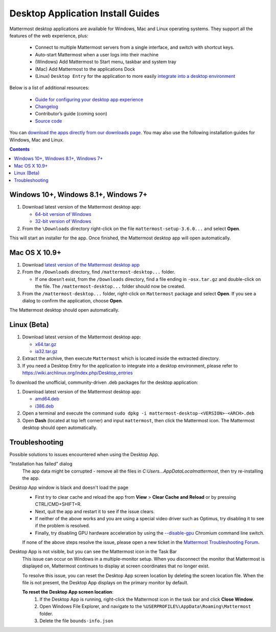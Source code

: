 
Desktop Application Install Guides
===================================

Mattermost desktop applications are available for Windows, Mac and Linux operating systems. They support all the features of the web experience, plus: 

 - Connect to multiple Mattermost servers from a single interface, and switch with shortcut keys.
 - Auto-start Mattermost when a user logs into their machine
 - (Windows) Add Mattermost to Start menu, taskbar and system tray
 - (Mac) Add Mattermost to the applications Dock
 - (Linux) ``Desktop Entry`` for the application to more easily `integrate into a desktop environment <https://wiki.archlinux.org/index.php/Desktop_entries>`_

Below is a list of additional resources:

 - `Guide for configuring your desktop app experience <https://docs.mattermost.com/help/apps/desktop-guide.html>`_
 - `Changelog <https://docs.mattermost.com/help/apps/desktop-changelog.html>`_
 - Contributor’s guide (coming soon)
 - `Source code <https://github.com/mattermost/desktop>`_

You can `download the apps directly from our downloads page <https://about.mattermost.com/downloads/>`_. You may also use the following installation guides for Windows, Mac and Linux.

.. contents::
    :backlinks: top

Windows 10+, Windows 8.1+, Windows 7+
--------------------------------------------------

1. Download latest version of the Mattermost desktop app:

   - `64-bit version of Windows <https://releases.mattermost.com/desktop/3.6.0/mattermost-setup-3.6.0-win64.exe>`_
   - `32-bit version of Windows <https://releases.mattermost.com/desktop/3.6.0/mattermost-setup-3.6.0-win32.exe>`_

2. From the ``\Downloads`` directory right-click on the file ``mattermost-setup-3.6.0...`` and select **Open**.

This will start an installer for the app. Once finished, the Mattermost desktop app will open automatically.
 
Mac OS X 10.9+
--------------------------------------------------

1. Download `latest version of the Mattermost desktop app <https://releases.mattermost.com/desktop/3.6.0/mattermost-desktop-3.6.0-osx.tar.gz>`_

2. From the ``/Downloads`` directory, find ``/mattermost-desktop...`` folder.

   - If one doesn’t exist, from the ``/Downloads`` directory, find a file ending in ``-osx.tar.gz`` and double-click on the file. The ``/mattermost-desktop...`` folder should now be created.

3. From the ``/mattermost-desktop...`` folder, right-click on ``Mattermost`` package and select **Open**. If you see a dialog to confirm the application, choose **Open**.

The Mattermost desktop should open automatically.

Linux (Beta)
--------------------------------------------------

1. Download latest version of the Mattermost desktop app:

   - `x64.tar.gz <https://releases.mattermost.com/desktop/3.6.0/mattermost-desktop-3.6.0-linux-x64.tar.gz>`_
   - `ia32.tar.gz <https://releases.mattermost.com/desktop/3.6.0/mattermost-desktop-3.6.0-linux-ia32.tar.gz>`_

2. Extract the archive, then execute ``Mattermost`` which is located inside the extracted directory.

3. If you need a Desktop Entry for the application to integrate into a desktop environment, please refer to https://wiki.archlinux.org/index.php/Desktop_entries

To download the unofficial, community-driven .deb packages for the desktop application:

1. Download latest version of the Mattermost desktop app:

   - `amd64.deb <https://releases.mattermost.com/desktop/3.6.0/mattermost-desktop-3.6.0-linux-amd64.deb>`_
   - `i386.deb <https://releases.mattermost.com/desktop/3.6.0/mattermost-desktop-3.6.0-linux-i386.deb>`_

2. Open a terminal and execute the command ``sudo dpkg -i mattermost-desktop-<VERSION>-<ARCH>.deb``

3. Open **Dash** (located at top left corner) and input ``mattermost``, then click the Mattermost icon. The Mattermost desktop should open automatically.

Troubleshooting
--------------------------------------------------

Possible solutions to issues encountered when using the Desktop App.

"Installation has failed" dialog
    The app data might be corrupted - remove all the files in `C:\Users...\AppData\Local\mattermost`, then try re-installing the app.

Desktop App window is black and doesn't load the page
    - First try to clear cache and reload the app from **View** > **Clear Cache and Reload** or by pressing CTRL/CMD+SHIFT+R.
    - Next, quit the app and restart it to see if the issue clears.
    - If neither of the above works and you are using a special video driver such as Optimus, try disabling it to see if the problem is resolved.
    - Finally, try disabling GPU hardware acceleration by using the `--disable-gpu <http://peter.sh/experiments/chromium-command-line-switches/#disable-gpu>`_ Chromium command line switch.

    If none of the above steps resolve the issue, please open a new ticket in the `Mattermost Troubleshooting Forum <https://forum.mattermost.org/t/how-to-use-the-troubleshooting-forum/150>`_. 

Desktop App is not visible, but you can see the Mattermost icon in the Task Bar
  This issue can occur on Windows in a multiple-monitor setup. When you disconnect the monitor that Mattermost is displayed on, Mattermost continues to display at screen coordinates that no longer exist.

  To resolve this issue, you can reset the Desktop App screen location by deleting the screen location file. When the file is not present, the Desktop App displays on the primary monitor by default. 
  
  **To reset the Desktop App screen location**:
    1. If the Desktop App is running, right-click the Mattermost icon in the task bar and click **Close Window**.
    2. Open Windows File Explorer, and navigate to the ``%USERPROFILE%\AppData\Roaming\Mattermost`` folder.
    3. Delete the file ``bounds-info.json``
